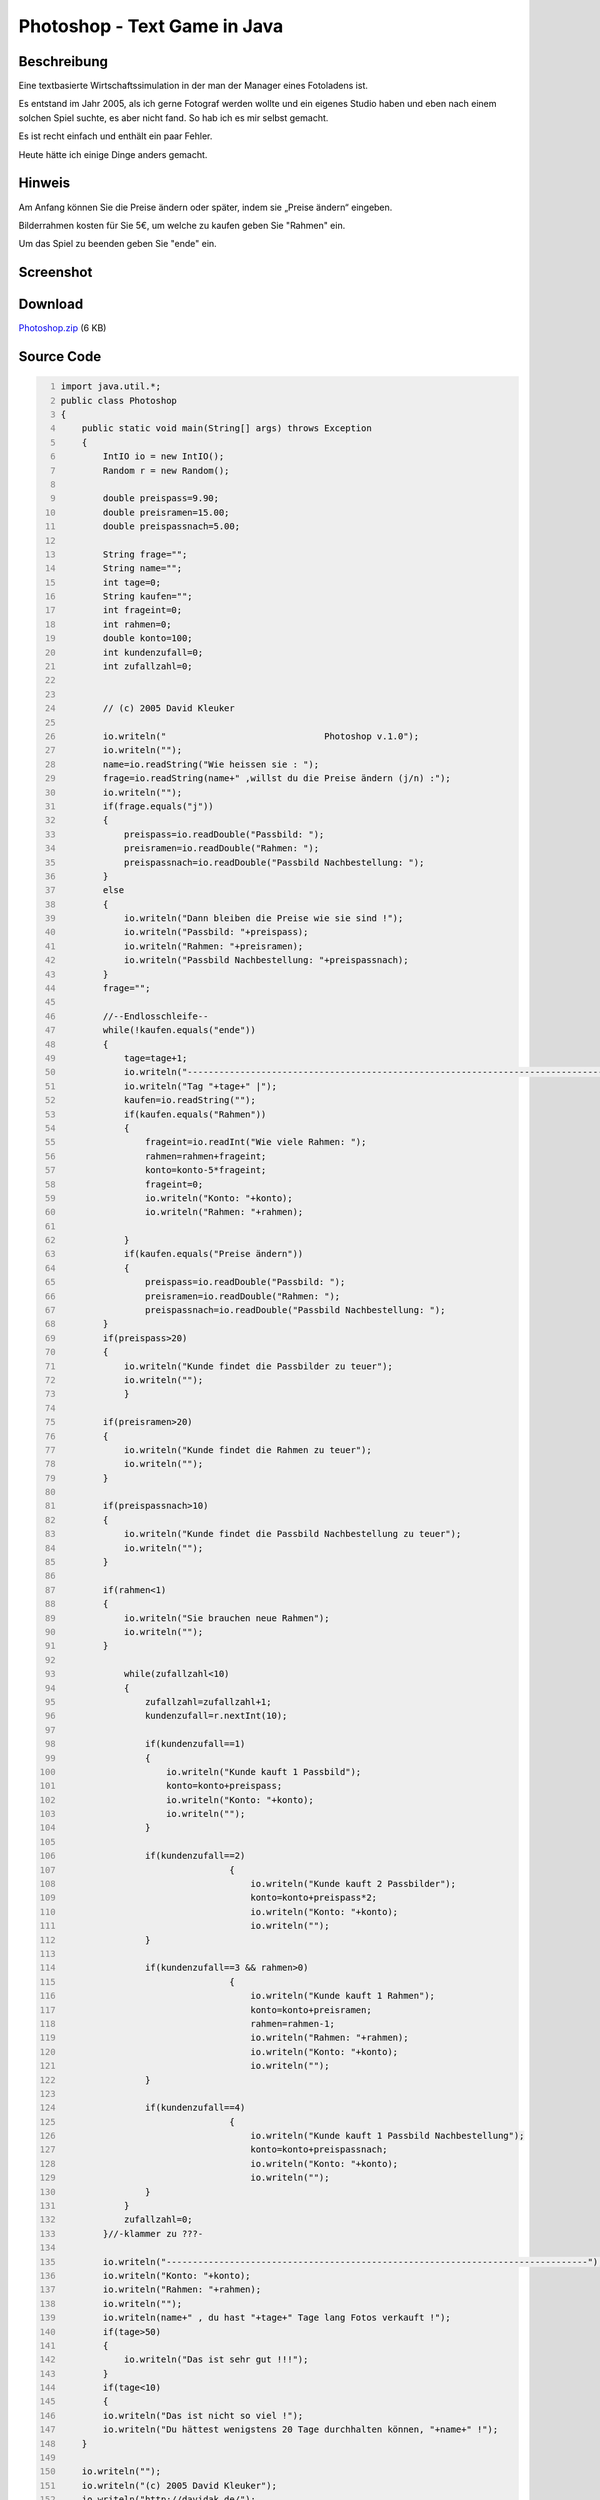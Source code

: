 .. date: 2013/06/16 18:06
.. type: text

Photoshop - Text Game in Java
=============================

Beschreibung
------------

Eine textbasierte Wirtschaftssimulation in der man der Manager eines Fotoladens ist.

Es entstand im Jahr 2005, als ich gerne Fotograf werden wollte und ein eigenes Studio haben und eben nach einem solchen Spiel suchte, es aber nicht fand. So hab ich es mir selbst gemacht.

Es ist recht einfach und enthält ein paar Fehler.

Heute hätte ich einige Dinge anders gemacht.

Hinweis
-------

Am Anfang können Sie die Preise ändern oder später, indem sie „Preise ändern“ eingeben.

Bilderrahmen kosten für Sie 5€, um welche zu kaufen geben Sie "Rahmen" ein.

Um das Spiel zu beenden geben Sie "ende" ein.

Screenshot
----------

.. thumbnail:: /images/photoshop_text_game.png

Download
--------

`Photoshop.zip </download/Photoshop.zip>`_ (6 KB)

Source Code
-----------

.. code-block:: java
    :number-lines:

    import java.util.*;
    public class Photoshop
    {
        public static void main(String[] args) throws Exception
        {
            IntIO io = new IntIO();
            Random r = new Random();

            double preispass=9.90;
            double preisramen=15.00;
            double preispassnach=5.00;

            String frage="";
            String name="";
            int tage=0;
            String kaufen="";
            int frageint=0;
            int rahmen=0;
            double konto=100;
            int kundenzufall=0;
            int zufallzahl=0;


            // (c) 2005 David Kleuker

            io.writeln("                              Photoshop v.1.0");
            io.writeln("");
            name=io.readString("Wie heissen sie : ");
            frage=io.readString(name+" ,willst du die Preise ändern (j/n) :");
            io.writeln("");
            if(frage.equals("j"))
            {
                preispass=io.readDouble("Passbild: ");
                preisramen=io.readDouble("Rahmen: ");
                preispassnach=io.readDouble("Passbild Nachbestellung: ");
            }
            else
            {
                io.writeln("Dann bleiben die Preise wie sie sind !");
                io.writeln("Passbild: "+preispass);
                io.writeln("Rahmen: "+preisramen);
                io.writeln("Passbild Nachbestellung: "+preispassnach);
            }
            frage="";

            //--Endlosschleife--
            while(!kaufen.equals("ende"))
            {
                tage=tage+1;
                io.writeln("--------------------------------------------------------------------------------");
                io.writeln("Tag "+tage+" |");
                kaufen=io.readString("");
                if(kaufen.equals("Rahmen"))
                {
                    frageint=io.readInt("Wie viele Rahmen: ");
                    rahmen=rahmen+frageint;
                    konto=konto-5*frageint;
                    frageint=0;
                    io.writeln("Konto: "+konto);
                    io.writeln("Rahmen: "+rahmen);

                }
                if(kaufen.equals("Preise ändern"))
                {
                    preispass=io.readDouble("Passbild: ");
                    preisramen=io.readDouble("Rahmen: ");
                    preispassnach=io.readDouble("Passbild Nachbestellung: ");
            }
            if(preispass>20)
            {
                io.writeln("Kunde findet die Passbilder zu teuer");
                io.writeln("");
                }

            if(preisramen>20)
            {
                io.writeln("Kunde findet die Rahmen zu teuer");
                io.writeln("");
            }

            if(preispassnach>10)
            {
                io.writeln("Kunde findet die Passbild Nachbestellung zu teuer");
                io.writeln("");
            }

            if(rahmen<1)
            {
                io.writeln("Sie brauchen neue Rahmen");
                io.writeln("");
            }

                while(zufallzahl<10)
                {
                    zufallzahl=zufallzahl+1;
                    kundenzufall=r.nextInt(10);

                    if(kundenzufall==1)
                    {
                        io.writeln("Kunde kauft 1 Passbild");
                        konto=konto+preispass;
                        io.writeln("Konto: "+konto);
                        io.writeln("");
                    }

                    if(kundenzufall==2)
                                    {
                                        io.writeln("Kunde kauft 2 Passbilder");
                                        konto=konto+preispass*2;
                                        io.writeln("Konto: "+konto);
                                        io.writeln("");
                    }

                    if(kundenzufall==3 && rahmen>0)
                                    {
                                        io.writeln("Kunde kauft 1 Rahmen");
                                        konto=konto+preisramen;
                                        rahmen=rahmen-1;
                                        io.writeln("Rahmen: "+rahmen);
                                        io.writeln("Konto: "+konto);
                                        io.writeln("");
                    }

                    if(kundenzufall==4)
                                    {
                                        io.writeln("Kunde kauft 1 Passbild Nachbestellung");
                                        konto=konto+preispassnach;
                                        io.writeln("Konto: "+konto);
                                        io.writeln("");
                    }
                }
                zufallzahl=0;
            }//-klammer zu ???-

            io.writeln("--------------------------------------------------------------------------------");
            io.writeln("Konto: "+konto);
            io.writeln("Rahmen: "+rahmen);
            io.writeln("");
            io.writeln(name+" , du hast "+tage+" Tage lang Fotos verkauft !");
            if(tage>50)
            {
                io.writeln("Das ist sehr gut !!!");
            }
            if(tage<10)
            {
            io.writeln("Das ist nicht so viel !");
            io.writeln("Du hättest wenigstens 20 Tage durchhalten können, "+name+" !");
        }

        io.writeln("");
        io.writeln("(c) 2005 David Kleuker");
        io.writeln("http://davidak.de/");

        }
    }
